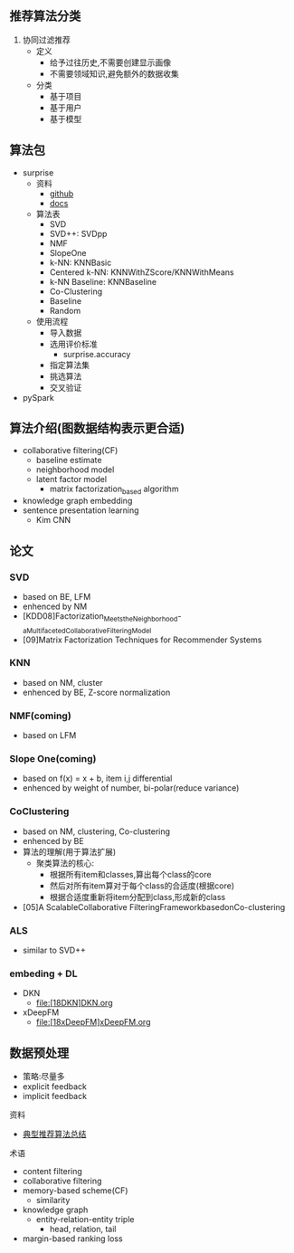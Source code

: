** 推荐算法分类
1. 协同过滤推荐
   - 定义
     - 给予过往历史,不需要创建显示画像
     - 不需要领域知识,避免额外的数据收集
   - 分类
     - 基于项目
     - 基于用户
     - 基于模型

** 算法包
- surprise
  - 资料
    - [[https://github.com/NicolasHug/Surprise][github]]
    - [[https://surprise.readthedocs.io/][docs]]
  - 算法表
    - SVD
    - SVD++: SVDpp
    - NMF
    - SlopeOne
    - k-NN: KNNBasic
    - Centered k-NN: KNNWithZScore/KNNWithMeans
    - k-NN Baseline: KNNBaseline
    - Co-Clustering
    - Baseline
    - Random
  - 使用流程
    - 导入数据
    - 选用评价标准
      - surprise.accuracy
    - 指定算法集
    - 挑选算法
    - 交叉验证
- pySpark

** 算法介绍(图数据结构表示更合适)

- collaborative filtering(CF)
  - baseline estimate
  - neighborhood model
  - latent factor model
    - matrix factorization_based algorithm

- knowledge graph embedding
- sentence presentation learning
  - Kim CNN

** 论文
*** SVD
- based on BE, LFM
- enhenced by NM
- [KDD08]Factorization_Meets_the_Neighborhood-_a_Multifaceted_Collaborative_Filtering_Model
- [09]Matrix Factorization Techniques for Recommender Systems
*** KNN
- based on NM, cluster
- enhenced by BE, Z-score normalization
*** NMF(coming)
- based on LFM
*** Slope One(coming)
- based on f(x) = x + b, item i,j differential
- enhenced by weight of number, bi-polar(reduce variance)
*** CoClustering
- based on NM, clustering, Co-clustering
- enhenced by BE
- 算法的理解(用于算法扩展)
  - 聚类算法的核心:
    - 根据所有item和classes,算出每个class的core
    - 然后对所有item算对于每个class的合适度(根据core)
    - 根据合适度重新将item分配到class,形成新的class
- [05]A ScalableCollaborative FilteringFrameworkbasedonCo-clustering
*** ALS
- similar to SVD++
*** embeding + DL
- DKN
  - file:[18DKN]DKN.org
- xDeepFM
  - file:[18xDeepFM]xDeepFM.org

** 数据预处理
- 策略:尽量多
- explicit feedback
- implicit feedback

**** 资料
- [[https://blog.csdn.net/u011095110/article/details/84403564][典型推荐算法总结]]



**** 术语
- content filtering
- collaborative filtering
- memory-based scheme(CF)
  - similarity
- knowledge graph
  - entity-relation-entity triple
    - head, relation, tail
- margin-based ranking loss
